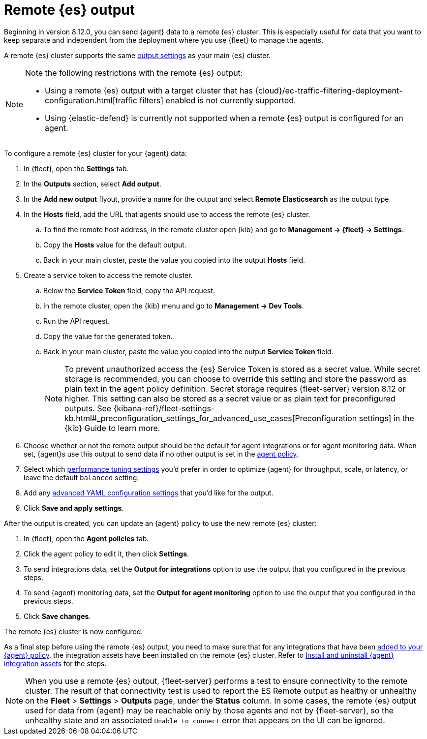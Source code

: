 :type: output-elasticsearch-fleet-settings

[[remote-elasticsearch-output]]
= Remote {es} output

Beginning in version 8.12.0, you can send {agent} data to a remote {es} cluster. This is especially useful for data that you want to keep separate and independent from the deployment where you use {fleet} to manage the agents.

A remote {es} cluster supports the same <<es-output-settings,output settings>> as your main {es} cluster.

[NOTE] 
====
Note the following restrictions with the remote {es} output:

* Using a remote {es} output with a target cluster that has {cloud}/ec-traffic-filtering-deployment-configuration.html[traffic filters] enabled is not currently supported.
* Using {elastic-defend} is currently not supported when a remote {es} output is configured for an agent.
====

To configure a remote {es} cluster for your {agent} data:

. In {fleet}, open the **Settings** tab.

. In the **Outputs** section, select **Add output**.

. In the **Add new output** flyout, provide a name for the output and select **Remote Elasticsearch** as the output type.

. In the **Hosts** field, add the URL that agents should use to access the remote {es} cluster.

.. To find the remote host address, in the remote cluster open {kib} and go to **Management -> {fleet} -> Settings**.

.. Copy the **Hosts** value for the default output.

.. Back in your main cluster, paste the value you copied into the output **Hosts** field.

. Create a service token to access the remote cluster.

.. Below the **Service Token** field, copy the API request.

.. In the remote cluster, open the {kib} menu and go to **Management -> Dev Tools**.

.. Run the API request.

.. Copy the value for the generated token.

.. Back in your main cluster, paste the value you copied into the output **Service Token** field.
+
NOTE: To prevent unauthorized access the {es} Service Token is stored as a secret value. While secret storage is recommended, you can choose to override this setting and store the password as plain text in the agent policy definition. Secret storage requires {fleet-server} version 8.12 or higher. This setting can also be stored as a secret value or as plain text for preconfigured outputs. See {kibana-ref}/fleet-settings-kb.html#_preconfiguration_settings_for_advanced_use_cases[Preconfiguration settings] in the {kib} Guide to learn more.

. Choose whether or not the remote output should be the default for agent integrations or for agent monitoring data. When set, {agent}s use this output to send data if no other output is set in the <<agent-policy,agent policy>>.

. Select which <<es-output-settings-performance-tuning-settings,performance tuning settings>> you'd prefer in order to optimize {agent} for throughput, scale, or latency, or leave the default `balanced` setting.

. Add any <<es-output-settings-yaml-config,advanced YAML configuration settings>> that you'd like for the output.

. Click **Save and apply settings**.

After the output is created, you can update an {agent} policy to use the new remote {es} cluster:

. In {fleet}, open the **Agent policies** tab.

. Click the agent policy to edit it, then click **Settings**.

. To send integrations data, set the **Output for integrations** option to use the output that you configured in the previous steps.

. To send {agent} monitoring data, set the **Output for agent monitoring** option to use the output that you configured in the previous steps.

. Click **Save changes**.

The remote {es} cluster is now configured.

As a final step before using the remote {es} output, you need to make sure that for any integrations that have been <<add-integration-to-policy,added to your {agent} policy>>, the integration assets have been installed on the remote {es} cluster. Refer to <<install-uninstall-integration-assets,Install and uninstall {agent} integration assets>> for the steps.

NOTE: When you use a remote {es} output, {fleet-server} performs a test to ensure connectivity to the remote cluster. The result of that connectivity test is used to report the ES Remote output as healthy or unhealthy on the **Fleet** > **Settings** > **Outputs** page, under the **Status** column. In some cases, the remote {es} output used for data from {agent} may be reachable only by those agents and not by {fleet-server}, so the unhealthy state and an associated `Unable to connect` error that appears on the UI can be ignored.